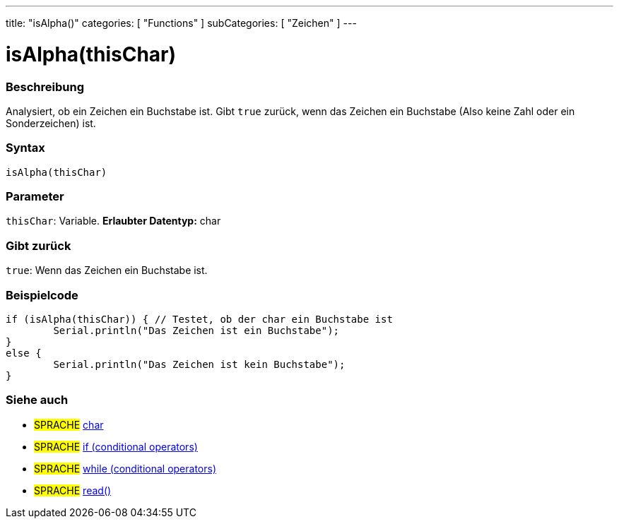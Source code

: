 ---
title: "isAlpha()"
categories: [ "Functions" ]
subCategories: [ "Zeichen" ]
---





= isAlpha(thisChar)


// OVERVIEW SECTION STARTS
[#overview]
--

[float]
=== Beschreibung
Analysiert, ob ein Zeichen ein Buchstabe ist. Gibt ``true`` zurück, wenn das Zeichen ein Buchstabe (Also keine Zahl oder ein Sonderzeichen) ist.
[%hardbreaks]


[float]
=== Syntax
[source,arduino]
----
isAlpha(thisChar)
----

[float]
=== Parameter
`thisChar`: Variable. *Erlaubter Datentyp:* char

[float]
=== Gibt zurück
`true`: Wenn das Zeichen ein Buchstabe ist.

--
// OVERVIEW SECTION ENDS



// HOW TO USE SECTION STARTS
[#howtouse]
--

[float]
=== Beispielcode

[source,arduino]
----
if (isAlpha(thisChar)) { // Testet, ob der char ein Buchstabe ist
	Serial.println("Das Zeichen ist ein Buchstabe");
}
else {
	Serial.println("Das Zeichen ist kein Buchstabe");
}

----

--
// HOW TO USE SECTION ENDS


// SEE ALSO SECTION
[#see_also]
--

[float]
=== Siehe auch

[role="language"]
* #SPRACHE#  link:../../../variables/data-types/char[char]
* #SPRACHE#  link:../../../structure/control-structure/if[if (conditional operators)]
* #SPRACHE#  link:../../../structure/control-structure/while[while (conditional operators)]
* #SPRACHE# link:../../communication/serial/read[read()]

--
// SEE ALSO SECTION ENDS

